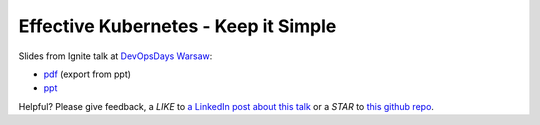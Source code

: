 =====================================
Effective Kubernetes - Keep it Simple
=====================================

Slides from Ignite talk at `DevOpsDays Warsaw <https://devopsdays.pl/>`_:

- `pdf <slides.pdf>`_ (export from ppt)
- `ppt <slides.ppt>`_

Helpful? Please give feedback, a *LIKE* to `a LinkedIn post about this talk <hhttps://www.linkedin.com/feed/update/urn:li:activity:6469875569587744768>`_ or a *STAR* to `this github repo <https://github.com/wojciech12/ignite_devopsdays_warsaw_2018>`_.